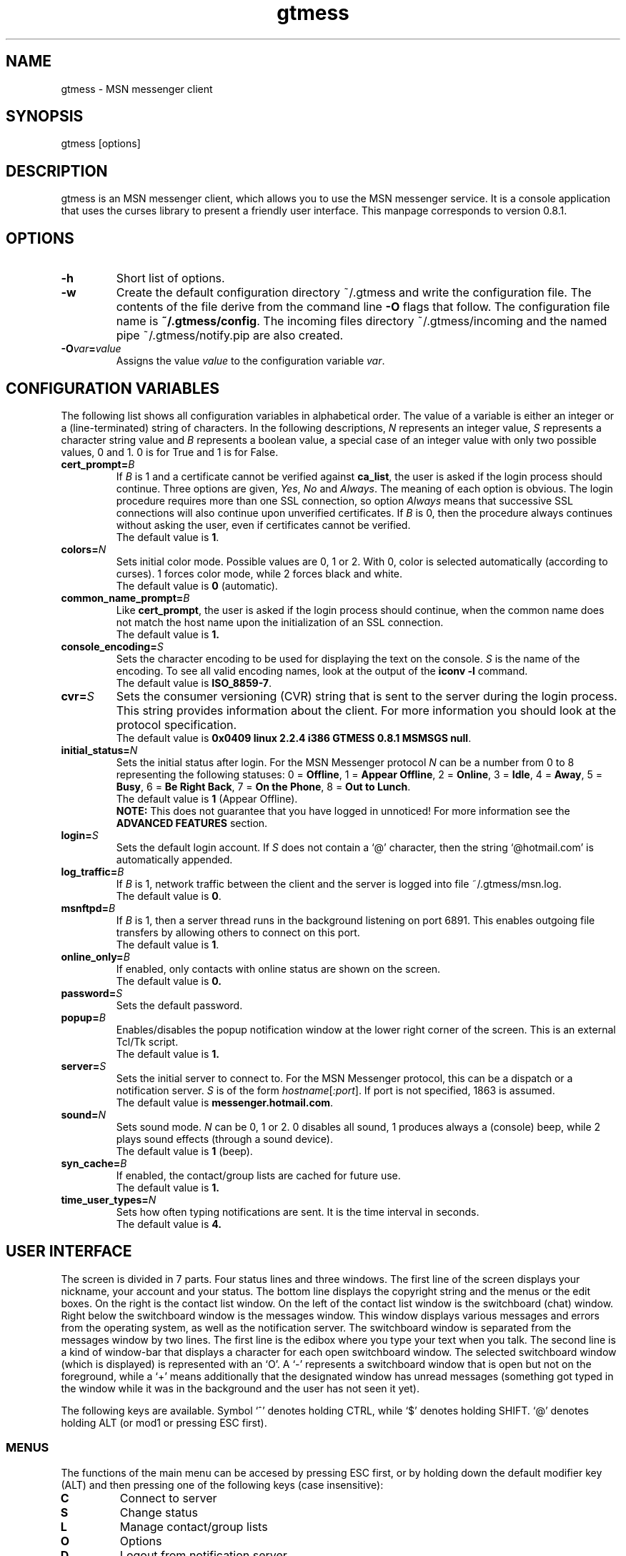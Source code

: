 .TH gtmess 1 "November 7, 2003" "" "gtmess messenger"

.SH NAME
gtmess - MSN messenger client

.SH SYNOPSIS
gtmess [options]

.SH DESCRIPTION
.PP
gtmess is an MSN messenger client, which allows you to use
the MSN messenger service. It is a console application that
uses the curses library to present a friendly user interface.
This manpage corresponds to version 0.8.1.

.SH OPTIONS
.TP
.B -h
Short list of options.

.TP
.B -w
Create the default configuration directory ~/.gtmess and
write the configuration file. The contents of the file derive from the command
line
.B -O 
flags that follow.
The configuration file name is
.BR ~/.gtmess/config .
The incoming files directory ~/.gtmess/incoming and the named pipe
~/.gtmess/notify.pip are also created.

.TP
.BI -O var = value
Assigns the value
.I value
to the configuration variable
.IR var .

.SH CONFIGURATION VARIABLES
The following list shows all configuration variables in alphabetical order.
The value of a variable is either an integer or a (line-terminated) 
string of characters.
In the following descriptions,
.I N
represents an integer value,
.I S
represents a character string value and
.I B
represents a boolean value, a special case of an integer value 
with only two possible values, 0 and 1. 0 is for True and 1 is for False.

.TP
.BI cert_prompt "" = B
If
.I B
is 1 and a certificate cannot be verified against
.BR ca_list ,
the user is asked if the login process should continue. 
Three options are given,
.IR Yes ,
.I No 
and
.IR Always .
The meaning of each option is obvious.
The login procedure requires more than one SSL connection, so option
.I Always
means that successive SSL connections will also continue upon unverified certificates.
If
.I B
is 0, then the procedure always continues without asking the user, 
even if certificates cannot be verified.
.br
The default value is
.BR 1 .

.TP
.BI colors "" = N
Sets initial color mode.
Possible values are 0, 1 or 2. With 0, color is selected automatically
(according to curses). 1 forces color mode, while 2 forces black and white.
.br 
The default value is
.B 0
(automatic).

.TP
.BI common_name_prompt "" = B
Like
.BR cert_prompt ,
the user is asked if the login process should continue,
when the common name does not match the host name upon
the initialization of an SSL connection.
.br
The default value is
.BR 1.

.TP
.BI console_encoding "" = S
Sets the character encoding to be used for displaying the text on the console.
.I S
is the name of the encoding. To see all valid encoding names, look at
the output of the
.BR "iconv -l" " command."
.br
The default value is
.BR ISO_8859-7 .

.TP
.BI cvr "" = S
Sets the consumer versioning (CVR) string that is sent to the server during
the login process. This string provides information about the client. For more
information you should look at the protocol specification.
.br
The default value is
.BR "0x0409 linux 2.2.4 i386 GTMESS 0.8.1 MSMSGS null" .

.TP 
.BI initial_status "" = N
Sets the initial status after login. For the MSN Messenger protocol
.I N
can be a number from 0 to 8 representing the following statuses:
0 = 
.BR Offline , 
1 = 
.BR "Appear Offline" , 
2 = 
.BR Online ,
3 =
.BR Idle ,
4 =
.BR Away ,
5 =
.BR Busy ,
6 =
.BR "Be Right Back" ,
7 =
.BR "On the Phone" ,
8 = 
.BR "Out to Lunch" .
.br
The default value is
.B 1
(Appear Offline).
.br
.B NOTE:
This does not guarantee that you have logged in unnoticed! For more information see the
.B ADVANCED FEATURES
section.

.TP
.BI login "" = S
Sets the default login account. If
.I S
does not contain a `@' character, then the string `@hotmail.com' is
automatically appended.

.TP
.BI log_traffic "" = B
If 
.I B
is 1, network traffic between the client and the server is logged into 
file ~/.gtmess/msn.log.
.br 
The default value is
.BR 0 .

.TP
.BI msnftpd "" = B
If 
.I B
is 1, then a server thread runs in the background listening on port 6891. This enables
outgoing file transfers by allowing others to connect on this port.
.br 
The default value is
.BR 1 .


.TP
.BI online_only "" = B
If enabled, only contacts with online status are shown on the screen.
.br
The default value is
.BR 0.

.TP 
.BI password "" = S
Sets the default password.

.TP
.BI popup "" = B
Enables/disables the popup notification window at the lower right corner of
the screen. This is an external Tcl/Tk script.
.br
The default value is
.BR 1.

.TP
.BI server "" = S
Sets the initial server to connect to. For the MSN Messenger protocol,
this can be a dispatch or a notification server.
.I S
is of the form
.IR hostname [ :port ].
If port is not specified, 1863 is assumed.
.br
The default value is 
.BR messenger.hotmail.com .

.TP
.BI sound "" = N
Sets sound mode.
.I N
can be 0, 1 or 2. 0 disables all sound, 1 produces always a (console) beep,
while 2 plays sound effects (through a sound device).
.br
The default value is
.B 1
(beep).

.TP
.BI syn_cache "" = B
If enabled, the contact/group lists are cached for future use.
.br
The default value is
.BR 1.

.TP
.BI time_user_types "" = N
Sets how often typing notifications are sent. It is the time interval in seconds.
.br
The default value is
.BR 4.

.SH USER INTERFACE
.PP
The screen is divided in 7 parts. Four status lines and three windows.
The first line of the screen displays your nickname, your account and
your status. The bottom line displays the copyright string and the menus 
or the edit boxes.
On the right is the contact list window. On the left of the contact list
window is the switchboard (chat) window. Right below the switchboard window
is the messages window. This window displays various messages and errors
from the operating system, as well as the notification server. The switchboard
window is separated from the messages window by two lines. The first line
is the edibox where you type your text when you talk. The second line
is a kind of window-bar that displays a character for each open switchboard
window. The selected switchboard window (which is displayed) is represented
with an `O'. A `-' represents a switchboard window that is open but not
on the foreground, while a `+' means additionally that the designated
window has unread messages (something got typed in the window while
it was in the background and the user has not seen it yet).

.PP
The following keys are available. Symbol `^' denotes holding CTRL, while
`$' denotes holding SHIFT. `@' denotes holding ALT (or mod1 or pressing ESC
first).

.SS MENUS

.PP
The functions of the main menu can be accesed by pressing ESC first, 
or by holding down the default modifier key (ALT) and then pressing one
of the following keys (case insensitive):

.TP
.B C
Connect to server

.TP
.B S
Change status

.TP
.B L
Manage contact/group lists

.TP
.B O
Options

.TP
.B D
Logout from notification server

.TP
.B N
Change nickname

.TP
.B M
Display mailbox status

.TP
.B P
Ping the server and calculate RTT

.TP
.B I
Invite a contact from your Forward List to the active switchboard window. This
is actually a shortcut for 
.IR "" Alt-L-F- contact -I,
although only online contacts are shown.

.TP
.B /
Enter special client command (none available yet)

.PP
The shortcut key for the menu is shown in parentheses. Some menu
entries may display a nested menu. The menu tree of the application is
the following (for readability purposes the parentheses have been omitted
and the shortcut key is shown alone on the left; also full names have
been used instead of abbreviations):

.IP A 4
.B Add

.IP C 8
.B Contact

.IP F 12
.B Forward
- add a contact in your forward list

.IP B 12
.B Block
- add a contact in your block list

.IP G 8
.B Group
- add a new group

.IP C 4
.B Connect

.IP D 4
.B Disconnect

.IP S 4
.B Status
.IP N 8
.B On-line
.IP I 8
.B Idle 
.IP A 8
.B Away
.IP S 8
.B Busy 
.IP B 8
.B "Be Right Back"
.IP P 8
.B "On the Phone"
.IP L 8
.B "Out to Lunch"
.IP H 8
.B "Appear Offline (Hidden)"

.IP L 4
.B List
.IP F 8
.B Forward 
- you are presented with a contact selection menu where you can pick up
up a contact from your list and do the following
.IP B 16
.B Block
the selected contact (by adding him/her to the block list)
.IP R 16
.B Remove
the contact from the list
.IP U 16
.B Unblock
the selected contact (by adding him/her to the allow list)
.IP N 16
.B Rename
- change the name of the contact
.IP C 16
.B Copy
the contact to another group
.IP M 16
.B Move
the contact to a different group
.IP I 16
.B Invite
the contact to the active switchboard window

.IP R 8
.B Reverse
.IP A 16
.B Add
the contact to your forward list, too
(usually you 'll do this just after somebody has added you 
to his/her forward list)
.IP B 16
.B Block
the contact
(you don't have to add the contact to your forward list if you don't want to,
you can block him/her instead)

.IP A 8
.B Allow
.IP R 16
.B Remove
the contact from your allow list
.IP B 16
.B Block
- remove the contact from your allow list and add to your block list

.IP B 8
.B Block
.IP R 16
.B Remove
the contact from your block list
.IP A 16
.B Allow
- remove the contact from your block list and add to your allow list

.IP G 8
.B Group
.IP R 16
.B Remove
the selected group
.IP N 16
.B Rename
the selected group

.IP N 4
.B Name

.IP O 4
.B Options

.IP M 4
.B Mail

.IP P 4
.B Ping

.SS SWITCHBOARD (chat window) CONTROLS

.TP
.B ^N
new switchboard session

.TP
.B ^W
leave current switchboard session and close the window

.TP
.B ^X
leave current swithboard session, but leave the window open


.TP
.B F1
previous switchboard session

.TP
.B F2
next switchboard session

.TP
.B F3
next switchboard session that has unread messages

.TP
.B PgUp
scroll down switchboard window

.TP
.B PgDn
scroll up switchboard window

.TP
.B @F7
participant list scroll down

.TP
.B @F8
participant list scroll up

.SS SWITCHBOARD TEXT INPUT

.PP
Type any string and press enter to send it to server (talk).
While you are typing, typing notifications are being sent in 
.B time_user_types
sec intervals.
If the string you type begins with `/', then it forms a special command 
(and typing notifications are not being sent while you are typing it).
.br
Type `//' if you want to send a message with one `/' in the beginning.

.SS SWITCHBOARD COMMANDS

.TP
.BI "/ " string
This command sends
.I string
to the server without a typing notification. This actually happens
because the string gets typed in command-entry mode (`/'). Note that there is
a space after the first slash.

.TP
.BI "/send " string
Send a raw command string to server.

.TP
.BI "/invite " useraccount
Invite the user with account
.I useraccount
to join the switchboard session. You can also use the shorcut
.B /i
for this command. Example:
.br
.B /i myfriend@hotmail.com

.TP
.BI "/spoof " fake
Send a fake typing notification from user
.IR fake .

.TP
.BI "/file " filename
Send a request to send the file
.IR filename .


.SS MISCELLANEOUS CONTROLS

.TP
.B ^L
redraw screen from scratch

.TP
.B F4
display / hide the transfers window

.TP
.B F5
messages window scroll down

.TP
.B F6
messages window scroll up

.TP
.B F7
contact list scroll down

.TP
.B F8
contact list scroll up

.TP
.B F10
exit the client

.SS EDITBOX CONTROLS
.PP
When you are presented with an edit box to type a string, you can use
the following keys:

.TP
.B "arrow LEFT/RIGHT"
move cursor left/right

.TP
.B HOME/END
move cursor to home/end

.TP
.B INSERT
toggle insert mode

.TP
.B DELETE
delete character at cursor and move the rest to the left

.TP
.B ^T
delete word

.TP
.B ^A
move one word left

.TP
.B ^D 
move one word right

.TP
.BR BACKSPACE " or " ^H
delete character on the left

.TP
.B ESC
cancel editing (leaves string unmodified)

.TP
.B ENTER
exit edit mode and save string

.TP
.B "arrow UP/DOWN"
recall previous/next line from history

.TP
.B ^K
enter clipboard mode

.SS EDITBOX CLIPBOARD MODE CONTROLS
.PP
Clipboard mode is valid for exactly one keystroke and is automatically exited
after it. Invalid keystrokes exit the mode. You cannot cut or copy a masked field 
(i.e. password), though you can paste on it. The following are valid keystrokes
in clipboard mode:

.TP
.B C
copy whole line to clipboard buffer

.TP
.B B
set block begin

.TP
.B K
copy from block begin to current position

.TP
.B V
paste buffer contents

.TP
.B X
cut line to buffer

.TP
.B Z
clear line (without affecting the buffer)

.SS CONTACT/GROUP SELECTION MODE
.PP
When you are presented with a list of contacts or groups, you can use
the following keys:

.TP
.BR ] " or " "arrow RIGHT/DOWN"
next entry

.TP
.B [ " or " "arrow LEFT/UP"
previous entry

.TP
.BR { " or " HOME
first entry

.TP
.BR } " or " END
last entry

.TP
.B q
show contact/group information

.TP
.BR SPACE " or " ENTER"
select

.TP
.BR ESC " or " BACKSPACE " or " ^H
cancel selection


.SS TRANSFERS WINDOW CONTROLS
.PP
When the transfers window is visible, you can use the following keys:

.TP
.BR ] " or " "arrow DOWN"
next entry

.TP
.BR [ " or " "arrow UP"
previous entry

.TP
.BR } " or " "arrow RIGHT"
scroll left

.TP
.BR { " or " "arrow LEFT"
scroll right

.TP
.B a
accept incoming invitation

.TP
.B r
reject incoming invitation

.TP
.B c
cancel (abort) incoming/outgoing transfer or outgoing invitation

.TP
.B q
quick printout

.TP
.B DELETE
delete entry

.TP
.B ?
mini help

.SH ADVANCED FEATURES
.PP
There are some features of the protocol that gtmess takes advantage of, while
the original client for windows does not use them. These features are:

.TP
.B *
Get notified when somebody has opened a chat window to you
(but has not sent a message yet).

.TP
.B *
Allow you to login with a different initial status. 
However, if you login as 
.B "Appear Offline"
other users will still receive some offline events and if you originally were offline,
they will suspect that you logged in in this mode.

.TP
.B *
Allow you to send a fake typing notification. This does not affect all clients.
However, the original client gets affected!

.TP
.B *
Allow you to know if somebody is online, but has blocked you.
To find out if a user is blocking you do the following: Open a switchboard window and
invite the user you think has blocked you (whom you see offline) to the session. 
If you receive an error 216, then the user has blocked you. 
Otherwise, if you receive an error 217 then we cannot tell.
When you receive error 217 there are two cases:
1) The user is really offline and you can't find out if he or she has blocked you. 
2) The user appears offline and hasn't blocked you. 
.br
To sum up, if a user is logged in
and has blocked you, you will receive error 216.


.SH FILES
.TP
.B ~/.gtmess/
Main configuration directory. This directory relies in the user's home directory
and stores the following gtmess-specific files:

.TP
.B ~/.gtmess/config
The configuration file. It contains lines of the form
.IR variable = value .
Lines beginning  with `#' are considered to be comments, and therefore ignored.

.TP
.B ~/.gtmess/received/
Received files from other users are stored
in this directory.

.TP
.B ~/.gtmess/msn.log
The traffic log (see the
.I log_traffic 
variable).

.TP
.B ~/.gtmess/notify.pip
This file is a named pipe that is used by the gtmess-notify script to pop up notification
windows. The client writes data in this file.

.TP
.BI ~/.gtmess/ account /syn
The cached version of the contact/group lists for a user's account.

.TP
.B /usr/local/share/gtmess/root.pem
Trusted root certificates, verified upon the initialization 
of an SSL connection. 

.SS NOTE
The prefix 
.B /usr/local/share/gtmess
might be different on your system. You need not have any files in this directory,
if gtmess has been compiled with `--enable-home' option. In this case,
.B ~/.gtmess
is used instead.

.SH BUGS

This is a list of known bugs and limitations. 
They will be removed as soon as possible.

Supported protocol versions are MSNP7 and MSNP8.

Notification or Passport login servers are not cached.

If you send a file, you cannot see the IP of the receiver. 
When you receive a file, you cannot be server. 
When you send a file, you cannot be client.

There is no option to keep an idle connection alive.

There is no limit on the number of threads created by the msnftp server.

Filesize limit is 2GB.

There may occur conflicts in the authorization cookies of file transfers (though rare).

Messages are always assumed to be UTF-8 encoded.

No automatic offline user rename.


.SH SEE ALSO
.BR gtmess-gw "(1), "
.BR gtmess-notify "(1)"


.SH ACKNOWLEDGEMENTS
I would like to thank the following people:

.I "Mike Mintz"
for his excellent site on the MSN Messenger Protocol.
.br
.B http://www.hypothetic.org/docs/msn/index.php

.I "L. Peter Deutsch"
for his MD5 module.


.SH AUTHORS

gtmess - MSN Messenger client
.br
Copyright (C) 2002-2003  George M. Tzoumas

.PP
This program is free software; you can redistribute it and/or modify
it under the terms of the GNU General Public License as published by
the Free Software Foundation; either version 2 of the License, or
(at your option) any later version.

.PP
This program is distributed in the hope that it will be useful,
but WITHOUT ANY WARRANTY; without even the implied warranty of
MERCHANTABILITY or FITNESS FOR A PARTICULAR PURPOSE.  See the
GNU General Public License for more details.

.PP
You should have received a copy of the GNU General Public License
along with this program; if not, write to the Free Software
Foundation, Inc., 59 Temple Place, Suite 330, Boston, MA  02111-1307  USA
